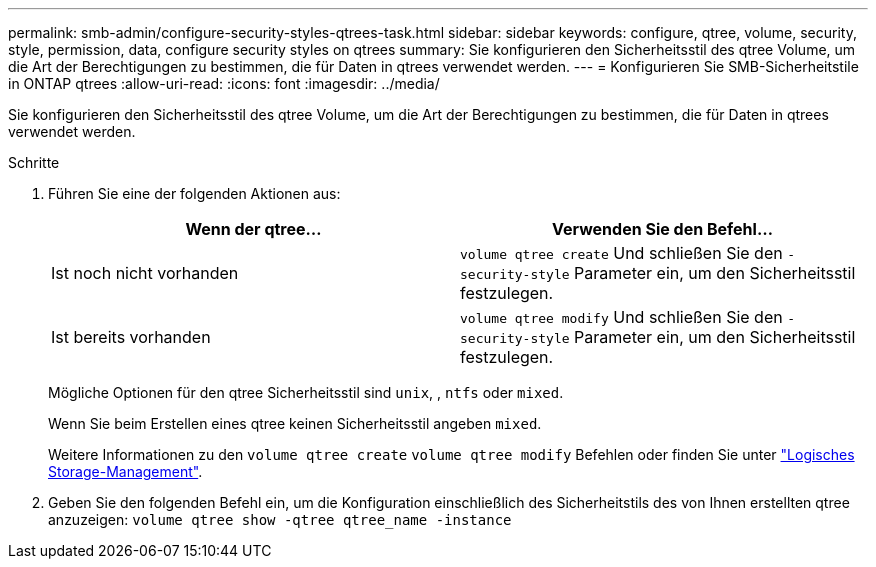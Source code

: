 ---
permalink: smb-admin/configure-security-styles-qtrees-task.html 
sidebar: sidebar 
keywords: configure, qtree, volume, security, style, permission, data, configure security styles on qtrees 
summary: Sie konfigurieren den Sicherheitsstil des qtree Volume, um die Art der Berechtigungen zu bestimmen, die für Daten in qtrees verwendet werden. 
---
= Konfigurieren Sie SMB-Sicherheitstile in ONTAP qtrees
:allow-uri-read: 
:icons: font
:imagesdir: ../media/


[role="lead"]
Sie konfigurieren den Sicherheitsstil des qtree Volume, um die Art der Berechtigungen zu bestimmen, die für Daten in qtrees verwendet werden.

.Schritte
. Führen Sie eine der folgenden Aktionen aus:
+
|===
| Wenn der qtree... | Verwenden Sie den Befehl... 


 a| 
Ist noch nicht vorhanden
 a| 
`volume qtree create` Und schließen Sie den `-security-style` Parameter ein, um den Sicherheitsstil festzulegen.



 a| 
Ist bereits vorhanden
 a| 
`volume qtree modify` Und schließen Sie den `-security-style` Parameter ein, um den Sicherheitsstil festzulegen.

|===
+
Mögliche Optionen für den qtree Sicherheitsstil sind `unix`, , `ntfs` oder `mixed`.

+
Wenn Sie beim Erstellen eines qtree keinen Sicherheitsstil angeben `mixed`.

+
Weitere Informationen zu den `volume qtree create` `volume qtree modify` Befehlen oder finden Sie unter link:../volumes/index.html["Logisches Storage-Management"].

. Geben Sie den folgenden Befehl ein, um die Konfiguration einschließlich des Sicherheitstils des von Ihnen erstellten qtree anzuzeigen: `volume qtree show -qtree qtree_name -instance`

